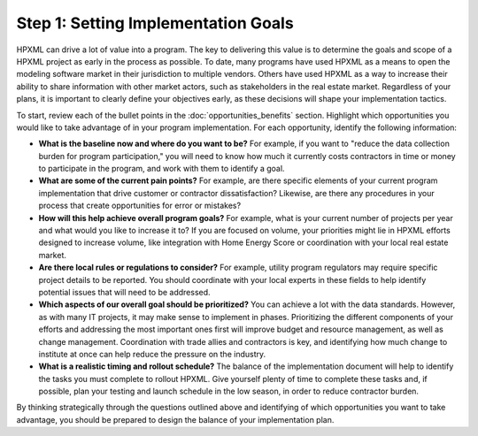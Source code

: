 .. _step1:

Step 1: Setting Implementation Goals
####################################

HPXML can drive a lot of value into a program. The key to delivering this
value is to determine the goals and scope of a HPXML project as early in
the process as possible. To date, many programs have used HPXML as a means to
open the modeling software market in their jurisdiction to multiple vendors. Others have used HPXML
as a way to increase their ability to share information with other market
actors, such as stakeholders in the real estate market. Regardless of your plans, it is important to
clearly define your objectives early, as these decisions will shape your implementation tactics.

To start, review each of the bullet points in the :doc:`opportunities_benefits` section.
Highlight which opportunities you would like to take advantage of in your
program implementation. For each opportunity, identify the following
information:

* **What is the baseline now and where do you want to be?** For example, if you
  want to "reduce the data collection burden for program participation," you
  will need to know how much it currently costs contractors in time or money to
  participate in the program, and work with them to identify a goal.
* **What are some of the current pain points?**  For example, are there specific
  elements of your current program implementation that drive customer or
  contractor dissatisfaction?  Likewise, are there any procedures in your
  process that create opportunities for error or mistakes? 
* **How will this help achieve overall program goals?** For example,
  what is your current number of projects per year and what would you like
  to increase it to? If you are focused on volume, your priorities might lie in
  HPXML efforts designed to increase volume, like integration with Home Energy
  Score or coordination with your local real estate market.
* **Are there local rules or regulations to consider?** For example, utility
  program regulators may require specific project details to be reported. You
  should coordinate with your local experts in these fields to help identify potential
  issues that will need to be addressed.
* **Which aspects of our overall goal should be prioritized?** You
  can achieve a lot with the data standards. However, as with many IT projects, it may make sense to implement in phases. Prioritizing the different components of your
  efforts and addressing the most important ones first will improve budget and
  resource management, as well as change management. Coordination with trade
  allies and contractors is key, and identifying how much change to institute at once can
  help reduce the pressure on the industry.
* **What is a realistic timing and rollout schedule?** The balance of the
  implementation document will help to identify the tasks you must complete to
  rollout HPXML. Give yourself plenty of time to complete these
  tasks and, if possible, plan your testing and launch schedule in the low
  season, in order to reduce contractor burden.

By thinking strategically through the questions outlined above and identifying
of which opportunities you want to take advantage, you should be prepared to design the
balance of your implementation plan.
